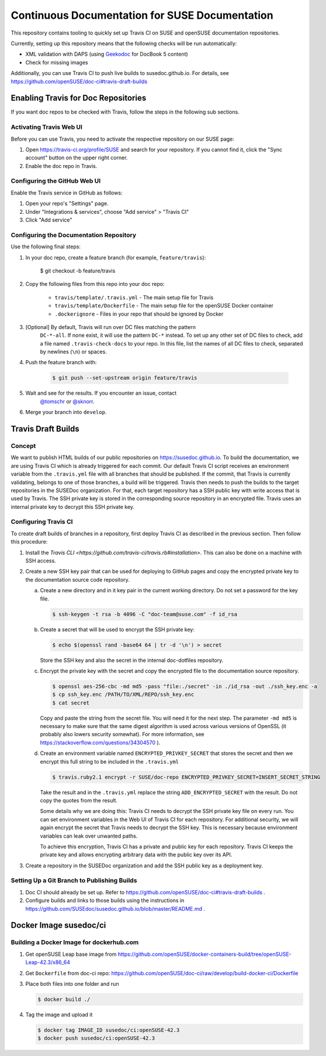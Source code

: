 Continuous Documentation for SUSE Documentation
***********************************************

.. image:: https://travis-ci.org/openSUSE/doc-ci.svg?branch=develop
    :target: https://travis-ci.org/openSUSE/doc-ci
    :alt: Travis CI

This repository contains tooling to quickly set up Travis CI on SUSE
and openSUSE documentation repositories.

Currently, setting up this repository means that the following checks
will be run automatically:

* XML validation with DAPS (using `Geekodoc <https://github.com/openSUSE/geekodoc>`_ for DocBook 5 content)
* Check for missing images

Additionally, you can use Travis CI to push live builds to susedoc.github.io.
For details, see https://github.com/openSUSE/doc-ci#travis-draft-builds


Enabling Travis for Doc Repositories
====================================

If you want doc repos to be checked with Travis, follow the steps in the
following sub sections.


.. _sec-activate-travis:
Activating Travis Web UI
------------------------

Before you can use Travis, you need to activate the respective
repository on our SUSE page:

1. Open https://travis-ci.org/profile/SUSE and search for your repository.
   If you cannot find it, click the "Sync account" button on the upper right
   corner.

2. Enable the doc repo in Travis.


.. _sec-configure-github:
Configuring the GitHub Web UI
-----------------------------

Enable the Travis service in GitHub as follows:

1. Open your repo's "Settings" page.

2. Under "Integrations & services", choose "Add service" > "Travis CI"

3. Click "Add service"


.. _sec-configure-docrepos:
Configuring the Documentation Repository
----------------------------------------

Use the following final steps:

1. In your doc repo, create a feature branch (for example, ``feature/travis``):

    .. code::

    $ git checkout -b feature/travis

2. Copy the following files from this repo into your doc repo:

    * ``travis/template/.travis.yml`` - The main setup file for Travis
    * ``travis/template/Dockerfile`` - The main setup file for the openSUSE Docker container
    * ``.dockerignore`` - Files in your repo that should be ignored by Docker

3. [Optional] By default, Travis will run over DC files matching the pattern
    ``DC-*-all``. If none exist, it will use the pattern ``DC-*`` instead. To
    set up any other set of DC files to check, add a file named ``.travis-check-docs``
    to your repo. In this file, list the names of all DC files to check, separated by
    newlines (``\n``) or spaces.

4. Push the feature branch with:

    .. code::

        $ git push --set-upstream origin feature/travis

5. Wait and see for the results. If you encounter an issue, contact
    `@tomschr <https://github.com/tomschr/>`_ or `@sknorr <https://github.com/svenseeberg/>`_.

6. Merge your branch into ``develop``.


Travis Draft Builds
===================

Concept
-------
We want to publish HTML builds of our public repositories on https://susedoc.github.io.
To build the documentation, we are using Travis CI which is already triggered
for each commit. Our default Travis CI script receives an environment variable from
the ``.travis.yml`` file with all branches that should be published. If the commit, that
Travis is currently validating, belongs to one of those branches, a build will
be triggered. Travis then needs to push the builds to the target repositories in
the SUSEDoc organization. For that, each target repository has a SSH public key
with write access that is used by Travis. The SSH private key is stored in
the corresponding source repository in an encrypted file. Travis uses an internal
private key to decrypt this SSH private key.

Configuring Travis CI
---------------------

To create draft builds of branches in a repository, first deploy Travis
CI as described in the previous section. Then follow this procedure:

1. Install the `Travis CLI <https://github.com/travis-ci/travis.rb#installation>`.
   This can also be done on a machine with SSH access.

2. Create a new SSH key pair that can be used for deploying to GitHub
   pages and copy the encrypted private key to the documentation source
   code repository.

   a. Create a new directory and in it key pair in the current working directory.
      Do not set a password for the key file.

      .. code::

         $ ssh-keygen -t rsa -b 4096 -C "doc-team@suse.com" -f id_rsa

   b. Create a secret that will be used to encrypt the SSH private key:

      .. code::

         $ echo $(openssl rand -base64 64 | tr -d '\n') > secret

      Store the SSH key and also the secret in the internal doc-dotfiles
      repository.

   c. Encrypt the private key with the secret and copy the encrypted file
      to the documentation source repository.

      .. code::

         $ openssl aes-256-cbc -md md5 -pass "file:./secret" -in ./id_rsa -out ./ssh_key.enc -a
         $ cp ssh_key.enc /PATH/TO/XML/REPO/ssh_key.enc
         $ cat secret

      Copy and paste the string from the secret file. You will need it for
      the next step.
      The parameter ``-md md5`` is necessary to make sure that the same digest
      algorithm is used across various versions of OpenSSL (it probably also
      lowers security somewhat). For more information, see
      https://stackoverflow.com/questions/34304570 ).

   d. Create an environment variable named
      ``ENCRYPTED_PRIVKEY_SECRET`` that stores the secret and then we
      encrypt this full string to be included in the ``.travis.yml``

      .. code::

         $ travis.ruby2.1 encrypt -r SUSE/doc-repo ENCRYPTED_PRIVKEY_SECRET=INSERT_SECRET_STRING

      Take the result and in the ``.travis.yml`` replace the string
      ``ADD_ENCRYPTED_SECRET`` with the result. Do not copy the quotes from
      the result.

      Some details why we are doing this: Travis CI needs to decrypt
      the SSH private key file on every run. You can set environment
      variables in the Web UI of Travis CI for each repository. For
      additional security, we will again encrypt the secret that Travis
      needs to decrypt the SSH key. This is necessary because
      environment variables can leak over unwanted paths.

      To achieve this encryption, Travis CI has a private and public
      key for each repository. Travis CI keeps the private key and
      allows encrypting arbitrary data with the public key over its
      API.

3. Create a repository in the SUSEDoc organization and add the SSH public
   key as a deployment key.

Setting Up a Git Branch to Publishing Builds
--------------------------------------------

1. Doc CI should already be set up. Refer to https://github.com/openSUSE/doc-ci#travis-draft-builds .

2. Configure builds and links to those builds using the instructions in
   https://github.com/SUSEdoc/susedoc.github.io/blob/master/README.md .

Docker Image susedoc/ci
=======================

Building a Docker Image for dockerhub.com
-----------------------------------------

1. Get openSUSE Leap base image from https://github.com/openSUSE/docker-containers-build/tree/openSUSE-Leap-42.3/x86_64

2. Get ``Dockerfile`` from doc-ci repo: https://github.com/openSUSE/doc-ci/raw/develop/build-docker-ci/Dockerfile

3. Place both files into one folder and run

   .. code::

      $ docker build ./

4. Tag the image and upload it

   .. code::

      $ docker tag IMAGE_ID susedoc/ci:openSUSE-42.3
      $ docker push susedoc/ci:openSUSE-42.3

